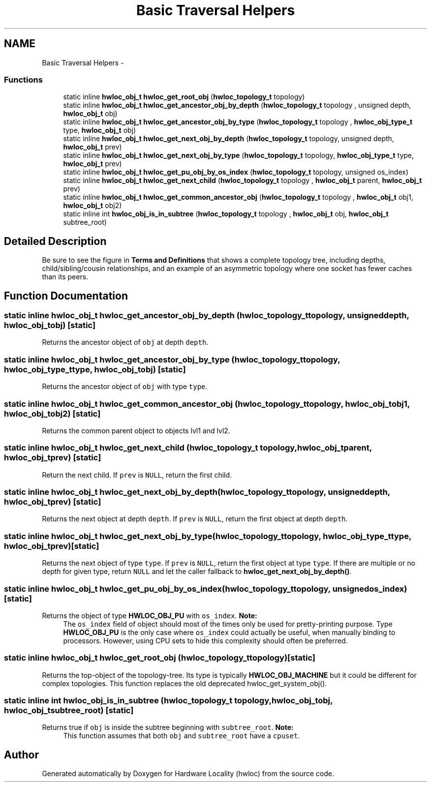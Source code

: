 .TH "Basic Traversal Helpers" 3 "Tue May 22 2012" "Version 1.5a1git0de3530c33a9c221969822ab079fb4d0dde6387c" "Hardware Locality (hwloc)" \" -*- nroff -*-
.ad l
.nh
.SH NAME
Basic Traversal Helpers \- 
.SS "Functions"

.in +1c
.ti -1c
.RI "static inline \fBhwloc_obj_t\fP \fBhwloc_get_root_obj\fP (\fBhwloc_topology_t\fP topology) "
.br
.ti -1c
.RI "static inline \fBhwloc_obj_t\fP \fBhwloc_get_ancestor_obj_by_depth\fP (\fBhwloc_topology_t\fP topology , unsigned depth, \fBhwloc_obj_t\fP obj) "
.br
.ti -1c
.RI "static inline \fBhwloc_obj_t\fP \fBhwloc_get_ancestor_obj_by_type\fP (\fBhwloc_topology_t\fP topology , \fBhwloc_obj_type_t\fP type, \fBhwloc_obj_t\fP obj) "
.br
.ti -1c
.RI "static inline \fBhwloc_obj_t\fP \fBhwloc_get_next_obj_by_depth\fP (\fBhwloc_topology_t\fP topology, unsigned depth, \fBhwloc_obj_t\fP prev)"
.br
.ti -1c
.RI "static inline \fBhwloc_obj_t\fP \fBhwloc_get_next_obj_by_type\fP (\fBhwloc_topology_t\fP topology, \fBhwloc_obj_type_t\fP type, \fBhwloc_obj_t\fP prev)"
.br
.ti -1c
.RI "static inline \fBhwloc_obj_t\fP \fBhwloc_get_pu_obj_by_os_index\fP (\fBhwloc_topology_t\fP topology, unsigned os_index) "
.br
.ti -1c
.RI "static inline \fBhwloc_obj_t\fP \fBhwloc_get_next_child\fP (\fBhwloc_topology_t\fP topology , \fBhwloc_obj_t\fP parent, \fBhwloc_obj_t\fP prev)"
.br
.ti -1c
.RI "static inline \fBhwloc_obj_t\fP \fBhwloc_get_common_ancestor_obj\fP (\fBhwloc_topology_t\fP topology , \fBhwloc_obj_t\fP obj1, \fBhwloc_obj_t\fP obj2) "
.br
.ti -1c
.RI "static inline int \fBhwloc_obj_is_in_subtree\fP (\fBhwloc_topology_t\fP topology , \fBhwloc_obj_t\fP obj, \fBhwloc_obj_t\fP subtree_root) "
.br
.in -1c
.SH "Detailed Description"
.PP 
Be sure to see the figure in \fBTerms and Definitions\fP that shows a complete topology tree, including depths, child/sibling/cousin relationships, and an example of an asymmetric topology where one socket has fewer caches than its peers. 
.SH "Function Documentation"
.PP 
.SS "static inline \fBhwloc_obj_t\fP hwloc_get_ancestor_obj_by_depth (\fBhwloc_topology_t\fP topology, unsigneddepth, \fBhwloc_obj_t\fPobj)\fC [static]\fP"
.PP
Returns the ancestor object of \fCobj\fP at depth \fCdepth\fP. 
.SS "static inline \fBhwloc_obj_t\fP hwloc_get_ancestor_obj_by_type (\fBhwloc_topology_t\fP topology, \fBhwloc_obj_type_t\fPtype, \fBhwloc_obj_t\fPobj)\fC [static]\fP"
.PP
Returns the ancestor object of \fCobj\fP with type \fCtype\fP. 
.SS "static inline \fBhwloc_obj_t\fP hwloc_get_common_ancestor_obj (\fBhwloc_topology_t\fP topology, \fBhwloc_obj_t\fPobj1, \fBhwloc_obj_t\fPobj2)\fC [static]\fP"
.PP
Returns the common parent object to objects lvl1 and lvl2. 
.SS "static inline \fBhwloc_obj_t\fP hwloc_get_next_child (\fBhwloc_topology_t\fP topology, \fBhwloc_obj_t\fPparent, \fBhwloc_obj_t\fPprev)\fC [static]\fP"
.PP
Return the next child. If \fCprev\fP is \fCNULL\fP, return the first child. 
.SS "static inline \fBhwloc_obj_t\fP hwloc_get_next_obj_by_depth (\fBhwloc_topology_t\fPtopology, unsigneddepth, \fBhwloc_obj_t\fPprev)\fC [static]\fP"
.PP
Returns the next object at depth \fCdepth\fP. If \fCprev\fP is \fCNULL\fP, return the first object at depth \fCdepth\fP. 
.SS "static inline \fBhwloc_obj_t\fP hwloc_get_next_obj_by_type (\fBhwloc_topology_t\fPtopology, \fBhwloc_obj_type_t\fPtype, \fBhwloc_obj_t\fPprev)\fC [static]\fP"
.PP
Returns the next object of type \fCtype\fP. If \fCprev\fP is \fCNULL\fP, return the first object at type \fCtype\fP. If there are multiple or no depth for given type, return \fCNULL\fP and let the caller fallback to \fBhwloc_get_next_obj_by_depth()\fP. 
.SS "static inline \fBhwloc_obj_t\fP hwloc_get_pu_obj_by_os_index (\fBhwloc_topology_t\fPtopology, unsignedos_index)\fC [static]\fP"
.PP
Returns the object of type \fBHWLOC_OBJ_PU\fP with \fCos_index\fP. \fBNote:\fP
.RS 4
The \fCos_index\fP field of object should most of the times only be used for pretty-printing purpose. Type \fBHWLOC_OBJ_PU\fP is the only case where \fCos_index\fP could actually be useful, when manually binding to processors. However, using CPU sets to hide this complexity should often be preferred. 
.RE
.PP

.SS "static inline \fBhwloc_obj_t\fP hwloc_get_root_obj (\fBhwloc_topology_t\fPtopology)\fC [static]\fP"
.PP
Returns the top-object of the topology-tree. Its type is typically \fBHWLOC_OBJ_MACHINE\fP but it could be different for complex topologies. This function replaces the old deprecated hwloc_get_system_obj(). 
.SS "static inline int hwloc_obj_is_in_subtree (\fBhwloc_topology_t\fP topology, \fBhwloc_obj_t\fPobj, \fBhwloc_obj_t\fPsubtree_root)\fC [static]\fP"
.PP
Returns true if \fCobj\fP is inside the subtree beginning with \fCsubtree_root\fP. \fBNote:\fP
.RS 4
This function assumes that both \fCobj\fP and \fCsubtree_root\fP have a \fCcpuset\fP. 
.RE
.PP

.SH "Author"
.PP 
Generated automatically by Doxygen for Hardware Locality (hwloc) from the source code.

